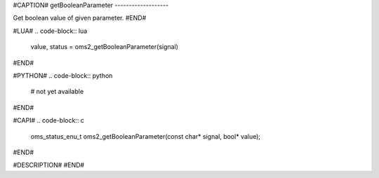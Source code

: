 #CAPTION#
getBooleanParameter
-------------------

Get boolean value of given parameter.
#END#

#LUA#
.. code-block:: lua

  value, status = oms2_getBooleanParameter(signal)

#END#

#PYTHON#
.. code-block:: python

  # not yet available

#END#

#CAPI#
.. code-block:: c

  oms_status_enu_t oms2_getBooleanParameter(const char* signal, bool* value);

#END#

#DESCRIPTION#
#END#
